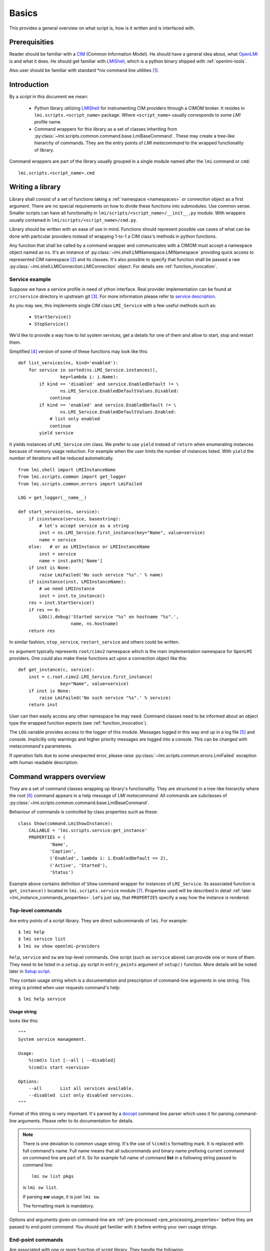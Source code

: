 Basics
======
This provides a general overview on what script is, how is it written
and is interfaced with.

Prerequisities
--------------
Reader should be familiar with a CIM_ (Common Information Model). He should
have a general idea about, what OpenLMI_ is and what it does. He should get
familiar with LMIShell_, which is a python binary shipped with
:ref:`openlmi-tools`.

Also user should be familiar with standard \*nix command line
utilities [#]_.

Introduction
------------
By a *script* in this document we mean:

  * Python library utilizing LMIShell_ for instrumenting CIM providers through
    a CIMOM broker. It resides in ``lmi.scripts.<script_name>`` package. Where
    ``<script_name>`` usually corresponds to some *LMI* profile name.
  * Command wrappers for this library as a set of classes inheriting from
    :py:class:`~lmi.scripts.common.command.base.LmiBaseCommand`. These may
    create a tree-like hierarchy of commands. They are the entry points of
    *LMI metacommand* to the wrapped functionality of library.

Command wrappers are part of the library usually grouped in a single
module named after the ``lmi`` command or ``cmd``: ::

    lmi.scripts.<script_name>.cmd

Writing a library
-----------------
Library shall consist of a set of functions taking a :ref:`namespace
<namespaces>` or connection object as a first argument. There are no special
requirements on how to divide these functions into submodules. Use common
sense. Smaller scripts can have all functionality in
``lmi/scripts/<script_name>/__init__.py`` module. With wrappers usually
contained in ``lmi/scripts/<script_name>/cmd.py``.

Library should be written with an ease of use in mind. Functions should
represent possible use cases of what can be done with particular
providers instead of wrapping 1-to-1 a CIM class's methods in python
functions.

Any function that shall be called by a command wrapper and communicates with a
CIMOM must accept a namespace object named as ``ns``. It's an instance of
:py:class:`~lmi.shell.LMINamespace.LMINamespace` providing quick access to
represented CIM namespace [#]_ and its classes. It's also possible to specify
that function shall be passed a raw
:py:class:`~lmi.shell.LMIConnection.LMIConnection` object. For details see
:ref:`function_invocation`.

Service example
~~~~~~~~~~~~~~~
Suppose we have a service profile in need of ython interface. Real provider
implementation can be found at ``src/service`` directory in upstream git [#]_.
For more information please refer to `service description`_.

As you may see, this implements single CIM class ``LMI_Service`` with a few
useful methods such as:

    * ``StartService()``
    * ``StopService()``

We'd like to provide a way how to list system services, get a details for one
of them and allow to start, stop and restart them.

Simplified [#]_ version of some of these functions may look like this: ::

    def list_services(ns, kind='enabled'):
        for service in sorted(ns.LMI_Service.instances(),
                    key=lambda i: i.Name):
            if kind == 'disabled' and service.EnabledDefault != \
                    ns.LMI_Service.EnabledDefaultValues.Disabled:
                continue
            if kind == 'enabled' and service.EnabledDefault != \
                    ns.LMI_Service.EnabledDefaultValues.Enabled:
                # list only enabled
                continue
            yield service

It yields instances of ``LMI_Service`` cim class. We prefer to use ``yield``
instead of ``return`` when enumerating instances because of memory usage
reduction. For example when the user limits the number of instances listed.
With ``yield`` the number of iterations will be reduced automatically.

::

    from lmi.shell import LMIInstanceName
    from lmi.scripts.common import get_logger
    from lmi.scripts.common.errors import LmiFailed

    LOG = get_logger(__name__)

    def start_service(ns, service):
        if isinstance(service, basestring):
            # let's accept service as a string
            inst = ns.LMI_Service.first_instance(key="Name", value=service)
            name = service
        else:   # or as LMIInstance or LMIInstanceName
            inst = service
            name = inst.path['Name']
        if inst is None:
            raise LmiFailed('No such service "%s".' % name)
        if isinstance(inst, LMIInstanceName):
            # we need LMIInstance
            inst = inst.to_instance()
        res = inst.StartService()
        if res == 0:
            LOG().debug('Started service "%s" on hostname "%s".',
                        name, ns.hostname)
        return res

In similar fashion, ``stop_service``, ``restart_service`` and others could be
written.

``ns`` argument typically represents ``root/cimv2`` namespace which is the
main implementation namespace for ``OpenLMI`` providers. One could also make
these functions act upon a connection object like this: ::

    def get_instance(c, service):
        inst = c.root.cimv2.LMI_Service.first_instance(
                    key="Name", value=service)
        if inst is None:
            raise LmiFailed('No such service "%s".' % service)
        return inst

User can then easily access any other namespace he may need. Command classes
need to be informed about an object type the wrapped function expects (see
:ref:`function_invocation`).

The ``LOG`` variable provides access to the logger of this module. Messages
logged in this way end up in a log file [#]_ and console. Implicitly only
warnings and higher priority messages are logged into a console. This can
be changed with metacommand's parameteres.

If operation fails due to some unexpected error, please raise
:py:class:`~lmi.scripts.common.errors.LmiFailed` exception with human readable
description.

.. seealso::
    Exceptions_ for conventions on using exceptions.

    `Upstream git`_ for more *real world* examples.


.. _command_wrappers_overview:

Command wrappers overview
-------------------------
They are a set of command classes wrapping up library's functionality. They are
structured in a tree-like hierarchy where the root [#]_ command appears in a
help message of *LMI metacommand*. All commands are subclasses of
:py:class:`~lmi.scripts.common.command.base.LmiBaseCommand`.

Behaviour of commands is controlled by class properties such as these: ::

    class Show(command.LmiShowInstance):
        CALLABLE = 'lmi.scripts.service:get_instance'
        PROPERTIES = (
                'Name',
                'Caption',
                ('Enabled', lambda i: i.EnabledDefault == 2),
                ('Active', 'Started'),
                'Status')

Example above contains definition of ``Show`` command wrapper for instances of
``LMI_Service``. Its associated function is ``get_instance()`` located in
``lmi.scripts.service`` module [#]_. Properties used will be described
in detail :ref:`later <lmi_instance_commands_properties>`. Let's just say,
that ``PROPERTIES`` specify a way how the instance is rendered.

.. _top-level-commands:

Top-level commands
~~~~~~~~~~~~~~~~~~
Are entry points of a script library. They are direct subcommands of ``lmi``.
For example: ::

    $ lmi help
    $ lmi service list
    $ lmi sw show openlmi-providers

``help``, ``service`` and ``sw`` are top-level commands. One script (such as
``service`` above) can provide one or more of them. They need to be listed in a
``setup.py`` script in ``entry_points`` argument of ``setup()`` function. More
details will be noted later in `Setup script`_.

They contain usage string which is a documentation and prescription of
command-line arguments in one string. This string is printed when user
requests command's help: ::

    $ lmi help service

.. _usage_string:

Usage string
^^^^^^^^^^^^
looks like this: ::

    """
    System service management.

    Usage:
        %(cmd)s list [--all | --disabled]
        %(cmd)s start <service>

    Options:
        --all       List all services available.
        --disabled  List only disabled services.
    """

Format of this string is very important. It's parsed by a docopt_ command line
parser which uses it for parsing command-line arguments. Please refer to its
documentation for details.

.. note::

    There is one deviation to *common* usage string. It's the use of
    ``%(cmd)s`` formatting mark. It is replaced with full command's name.
    Full name means that all subcommands and binary name prefixing current
    command on command line are part of it. So for example full name of
    command **list** in a following string passed to command line: ::

        lmi sw list pkgs

    is ``lmi sw list``.

    If parsing **sw** usage, it is just ``lmi sw``.

    The formatting mark is mandatory.

Options and arguments given on command-line are :ref:`pre-processed
<pre_processing_properties>` before they are passed to *end-point command*. You
should get familier with it before writing your own usage strings.

.. _end-point_commands_introduction:

End-point commands
~~~~~~~~~~~~~~~~~~
Are associated with one or more function of script library. They handle the
following:

    1. call docopt_ parser on command line arguments
    2. make some name pre-processing on them (see
       :ref:`pre_processing_properties`)
    3. verify them (see :ref:`end-point_commands`)
    4. transform them (see :ref:`end-point_commands`)
    5. pass them to associated function
    6. collect results
    7. render them and print them

Developper of command wrappers needs to be familiar with each step. We will
describe them later in details.

There are following end-point commands available for subclassing:

    * ``LmiCheckResult``    (see :ref:`lmi_check_result`)
    * ``LmiLister``         (see :ref:`lmi_lister`)
    * ``LmiInstanceLister`` (see :ref:`lmi_instance_lister`)
    * ``LmiShowInstance``   (see :ref:`lmi_show_instance`)

They differ in how they render the result obtained from associated function.

These are documented in depth in :ref:`end-point_commands`.

.. _command_multiplexers_introduction:

Command multiplexers
~~~~~~~~~~~~~~~~~~~~
Provide a way how to group multiple commands under one. Suppose you want to
list packages, repositories and files. All of these use cases need different
arguments, and render different information thus they should be represented by
independent end-point commands. What binds them together is the user's intent
to *list* something. He may wish to do other operation like *show*, *add*,
*remove* etc. with the same subject. Having all combination of these intents
and subjects would generate a lot of commands under the top-level one. Let's
instead group them under particular *intent* like this:

    * ``sw list packages``
    * ``sw list repositories``
    * ``sw list files``
    * ``sw show package``

To reflect it in our commands hierarchy, we need to use
:py:class:`~lmi.scripts.common.command.multiplexer.LmiCommandMultiplexer`
command.

::

    class Lister(command.LmiCommandMultiplexer):
        """ List information about packages, repositories or files. """
        COMMANDS = {
                'packages'     : PkgLister,
                'repositories' : RepoLister,
                'files'        : FileLister
        }

Where ``COMMANDS`` property maps command classes to their names. Each command
multiplexer consumes one command argument from command line, denoting its
direct subcommand and passes the rest of options to it. In this way we can
create arbitrarily tall command trees.

Top-level command is nothing else than a subclass of ``LmiCommandMultiplexer``.

Specifying profile and class requirements
~~~~~~~~~~~~~~~~~~~~~~~~~~~~~~~~~~~~~~~~~
Most commands require some provider installed on managed machine to work
properly. Each such provider should be represented by an instance of
``CIM_RegisteredProfile`` on remote broker. This instance looks like
this (in MOF syntax): ::

    instance of CIM_RegisteredProfile {
        InstanceID = "OpenLMI+OpenLMI-Software+0.4.2";
        RegisteredOrganization = 1;
        OtherRegisteredOrganization = "OpenLMI";
        RegisteredVersion = "0.4.2";
        AdvertiseTypes = [2];
        RegisteredName = "OpenLMI-Software";
    };

We are interested just in ``RegisteredName`` and ``RegisteredVersion``
properties that we'll use for requirement specification.

Requirement is written in *LMIReSpL* language. For its formal definition
refer to documentation of :py:mod:`~lmi.scripts.common.versioncheck.parser`.
Since the language is quite simple, few examples should suffice:

    ``'OpenLMI-Software < 0.4.2'``
        Requires OpenLMI Software provider to be installed in version lower
        than ``0.4.2``.
    ``'OpenLMI-Hardware == 0.4.2 & Openlmi-Software >= 0.4.2'``
        Requires both hardware and software providers to be installed in
        particular version. Short-circuit evaluation is utilized here. It
        means that in this example OpenLMI Software won't be queried unless
        OpenLMI Hardware is installed and having desired version.
    ``'profile "OpenLMI-Logical File" > 0.4.2'``
        If you have spaces in the name of profile, surround it in double
        quotes. ``profile`` keyword is optional. It could be also present in
        previous examples.

Version requirements are not limited to profiles only. CIM classes may be
specified as well:

    ``'class LMI_SoftwareIdentity >= 0.3.0 & OpenLMI-LogicalFile'``
        In case of class requirements the ``class`` keyword is mandatory. As
        you can see, version requirement is optional.
    ``'! (class LMI_SoftwareIdentity | class LMI_UnixFile)'``
        Complex expressions can be created with the use of brackets and other
        operators.

One requirement is evaluated in these steps:

    Profile requirement
        1. Query ``CIM_RegisteredProfile`` for instances with
           ``RegisteredName`` matching given name. If found, go to 2. Otherwise
           query ``CIM_RegisteredSubProfile`` [#subprof]_ for instances with
           ``RegisteredName`` matching given name. If not found return
           ``False``.
        2. Select the (sub)profile with highest version and go to 3.
        3. If the requirement has version specification then compare it to the
           value of ``RegisteredVersion`` using given operator. If the relation
           does not apply, return ``False``.
        4. Return ``True``.

    Class requirement
        1. Get specified class. If not found, return ``False``.
        2. If the requirement has version specification then compare it to the
           value of ``Version`` [#missing_version]_ qualifier of
           obtained class using given operator. And if the relation
           does not apply, return ``False``.
        3. Return ``True``.

Now let's take a look, where these requirements can be specified.
There is a special select command used to specify which command to load
for particular version on remote broker. It can be written like this: ::

    from lmi.scripts.common.command import LmiSelectCommand

    class SoftwareCMD(LmiSelectCommand):

        SELECT = [
              ( 'OpenLMI-Software >= 0.4.2 & OpenLMI-LogicalFile'
              , 'lmi.scripts.software.current.SwLFCmd')
            , ( 'OpenLMI-Software >= 0.4.2'
              , 'lmi.scripts.software.current.SwCmd')
            , ('OpenLMI-Software', 'lmi.scripts.software.pre042.SwCmd')
        ]

It says to load ``SwLFCmd`` command in case both OpenLMI Software and
OpenLMI LogicalFile providers are installed. If not, load the ``SwCMD`` from
``current`` module for OpenLMI Software with recent version and fallback to
``SwCmd`` for anything else. If the OpenLMI Software provider is not available
at all, no command will be loaded and exception will be raised.

Previous command could be used as an entry point in your ``setup.py`` script
(see the :ref:`entry_points`). There is also a utility that makes it look
better: ::

    from lmi.scripts.common.command import select_command

    SoftwareCMD = select_command('SoftwareCMD',
          ( 'OpenLMI-Software >= 0.4.2 & OpenLMI-LogicalFile'
          , 'lmi.scripts.software.current.SwLFCmd'),
          ( 'OpenLMI-Software >= 0.4.2', 'lmi.scripts.software.current.SwCmd'),
          ('OpenLMI-Software', 'lmi.scripts.software.pre042.SwCmd')
    )

.. seealso::
    Documentation of
    :py:class:`~lmi.scripts.common.command.select.LmiSelectCommand` and
    :py:class:`~lmi.scripts.common.command.helper.select_command`.

    And also notes on related :ref:`lmi_select_command_properties`.

Command wrappers module
~~~~~~~~~~~~~~~~~~~~~~~
Usually consists of:

    1. license header
    2. usage dostring - parseable by docopt_
    3. end-point command wrappers
    4. single top-level command

The top-level command is usally defined like this: ::

    Service = command.register_subcommands(
            'Service', __doc__,
            { 'list'    : Lister
            , 'show'    : Show
            , 'start'   : Start
            , 'stop'    : Stop
            , 'restart' : Restart
            },
        )

Where the ``__doc__`` is a `usage string`_ and module's doc string at the same
time. It's  mentioned in point 2. ``Service`` is a name, which will be listed
in ``entry_points`` dictionary described :ref:`below <entry_points>`. The
global variable's name we assign to should be the same as the value of the
first argument to
:py:func:`~lmi.scripts.common.command.helper.register_subcommands`. The last
argument here is the dictionary mapping all subcommands of **service** to their
names [#]_.

Egg structure
~~~~~~~~~~~~~
Script library is distributed as a python egg, making it easy to distribute
and install either to system or user directory.

Following tree shows directory structure of *service* egg residing in
`upstream git`_:

.. only:: not latex

    ::

        commands/service
        ├── lmi
        │   ├── __init__.py
        │   └── scripts
        │       ├── __init__.py
        │       └── service
        │           ├── cmd.py
        │           └── __init__.py
        ├── Makefile
        ├── README.md
        ├── setup.cfg
        └── setup.py.skel

.. raw:: latex

    \begin{center}
        \begin{tikzpicture}[dirtree]
            \node {commands/service}
                child { node {lmi}
                    child { node {\_\_init\_\_.py} }
                    child { node {scripts}
                        child { node {\_\_init\_\_.py} }
                        child { node {service}
                            child { node {cmd.py} }
                            child { node {\_\_init\_\_.py} }
                        }
                    }
                }
                child { node {Makefile} }
                child { node {README.md} }
                child { node {setup.cfg} }
                child { node {setup.py.skel} };
        \end{tikzpicture} \\
    \end{center}

This library then can be imported with: ::

    from lmi.scripts import service

``commands/service/lmi/scripts/service`` must be a package (directory with
``__init__.py``) because ``lmi.scripts`` is a namespace package. It
can have arbitrary number of modules and subpackages. The care should be taken
to make the API easy to use and learn though.

Use provided ``commands/make_new.py`` script to
:ref:`generated it <making_script_structure>`.

Setup script
------------
Follows a minimal example of ``setup.py.skel`` script for service library. ::

    from setuptools import setup, find_packages
    setup(
        name="openlmi-scripts-service",
        version="@@VERSION@@",
        description='LMI command for system service administration.',
        url='https://github.com/openlmi/openlmi-scripts',
        platforms=['Any'],
        license="BSD",
        install_requires=['openlmi-scripts'],
        namespace_packages=['lmi', 'lmi.scripts'],
        packages=['lmi', 'lmi.scripts', 'lmi.scripts.service'],

        entry_points={
            'lmi.scripts.cmd': [
                'service = lmi.scripts.service.cmd:Service',
                ],
            },
        )

It's a template with just one variable ``@@VERSION@@`` being replaced with
recent scripts version by running ``make setup`` command.

.. _entry_points:

Entry points
~~~~~~~~~~~~
The most notable argument here is ``entry_points`` which is a dictionary
containing python namespaces where plugins are registered. In this case, we
register single :ref:`top-level command <top-level-commands>` called
``service`` in ``lmi.scripts.cmd`` namespace. This particular namespace is used
by *LMI metacommand* when searching for registered user commands. ``Service`` is
a command multiplexer, created with a call to
:py:func:`~lmi.scripts.common.command.helper.register_subcommands` grouping
end-point commands together.

Next example shows set up with more top-level commands [#]_: ::

    entry_points={
        'lmi.scripts.cmd': [
            'fs = lmi.scripts.storage.fs_cmd:Fs',
            'partition = lmi.scripts.storage.partition_cmd:Partition',
            'raid = lmi.scripts.storage.raid_cmd:Raid',
            'lv = lmi.scripts.storage.lv_cmd:Lv',
            'vg = lmi.scripts.storage.vg_cmd:Vg',
            'storage = lmi.scripts.storage.storage_cmd:Storage',
            'mount = lmi.scripts.storage.mount_cmd:Mount',
        ],
    },

Conventions
-----------
There are several conventions you should try to follow in your shiny scripts.

Logging messages
~~~~~~~~~~~~~~~~
In each module where logging facilities are going to be used, define global
varibale ``LOG`` like this: ::

    from lmi.scripts.common import get_logger

    LOG = get_logger(__name__)

It's a callable used throughout particular module in this way: ::

    LOG().warn('All the data of "%s" will be lost!', partition)

Each message should be a whole sentence. It shall begin with an upper case
letter and end with a dot or other sentence terminator.

Bad example: ::

    LOG().info('processing %s', card)

Exceptions
~~~~~~~~~~
Again all the exceptions should be initialized with messages forming
a whole sentence.

They will be catched and printed on ``stderr`` by *LMI metacommand*. If the
*Trace* option in :ref:`sect_main` is on, traceback will be printed. There is
just one exception. If the exception inherits from
:py:class:`~lmi.scripts.common.errors.LmiError`, traceback won't be printed
unless verbosity level is the highest one as well: ::

    # self refers to some command
    self.app.config.verbosity == self.app.config.OUTPUT_DEBUG

This is a feature allowing for common error use-cases to be gracefully
handled. In your scripts you should stick to using
:py:class:`~lmi.scripts.common.errors.LmiFailed` for such exceptions.

Following is an example of such a common error-case, where printing traceback
does not add any interesting information: ::

    iname = ns.LMI_Service.new_instance_name({
        "Name": service,
        "CreationClassName" : "LMI_Service",
        "SystemName" : cs.Name,
        "SystemCreationClassName" : cs.CreationClassName
    })
    inst = iname.to_instance()
    if inst is None:
        raise errors.LmiFailed('No such service "%s".' % service)
    # process the service instance

``service`` is a name provided by user. If such a service is not found,
``inst`` will be assigned ``None``. In this case we don't want to continue in
script's execution thus we raise an exception. We provide very clear message
that needs no other comment. We don't want any traceback to be printed, thus
the use of :py:class:`~lmi.scripts.common.errors.LmiFailed`.

Debugging
---------
To hunt down problems of your script during its development, metacommand
comes with few options to assist you:

    ``--trace``
        This option turns on logging of tracebacks. Any exception but
        :py:exc:`~lmi.scripts.common.errors.LmiError` will be logged with
        traceback to ``stderr`` unless ``--quite`` option is on.
        :py:exc:`~lmi.scripts.common.errors.LmiError` will be logged with
        traceback if the verbosity (``-v``) is highest as well.
    ``-v``
        Raise a verbosity. Pass it twice to make the verbosity highest. That
        will cause a lot of messages being produced to ``stderr``. It also
        turns on logging of tracebacks for
        :py:exc:`~lmi.scripts.common.errors.LmiError` if ``--trace`` option is
        on as well.
    ``--log-file``
        Allows to specify output file, where logging takes place. Logging level
        is not affected by ``-v`` option. It can be specified in configuration
        file.

While you debug it's convenient to put above in your configuration file
``~/.lmirc``::

    [Main]
    # Print tracebacks.
    Trace = True

    [Log]
    OutputFile = /tmp/lmi.log
    # Logging level for OutputFile.
    Level = DEBUG

.. seealso::

    :ref:`configuration`

-------------------------------------------------------------------------------

.. seealso::

    Docopt_ documentation, :ref:`command_classes` and :ref:`command_properties`.

-------------------------------------------------------------------------------

.. [#] Described by a POSIX.
.. [#] Default namespace is ``"root/cimv2"``.
.. [#] view: https://fedorahosted.org/openlmi/browser/openlmi-providers
       git: ``ssh://git.fedorahosted.org/git/openlmi-providers.git/``
.. [#] Simplified here means that there are no documentation strings
       and no type checking.
.. [#] If logging to a file is enabled in configuration.
.. [#] Also called a top-level command.
.. [#] Precisely in an ``__init__.py`` module of this package.
.. [#] Taken from older version of storage script.
.. [#] These names must exactly match the names in usage strings.

.. [#subprof] This is a subclass of ``CIM_RegisteredProfile`` thus it has the
              same properties.
.. [#missing_version] If the Version qualifier is missing, -1 will be used
                      for comparison instead of empty string.

.. ****************************************************************************

.. _CIM:            http://dmtf.org/standards/cim
.. _OpenLMI:        http://openlmi.org
.. _docopt:         http://docopt.org/
.. _`service description`: https://fedorahosted.org/openlmi/wiki/service
.. _`upstream git`: https://github.com/openlmi/openlmi-scripts
.. _LMIShell: http://www.openlmi.org/using_lmishell
